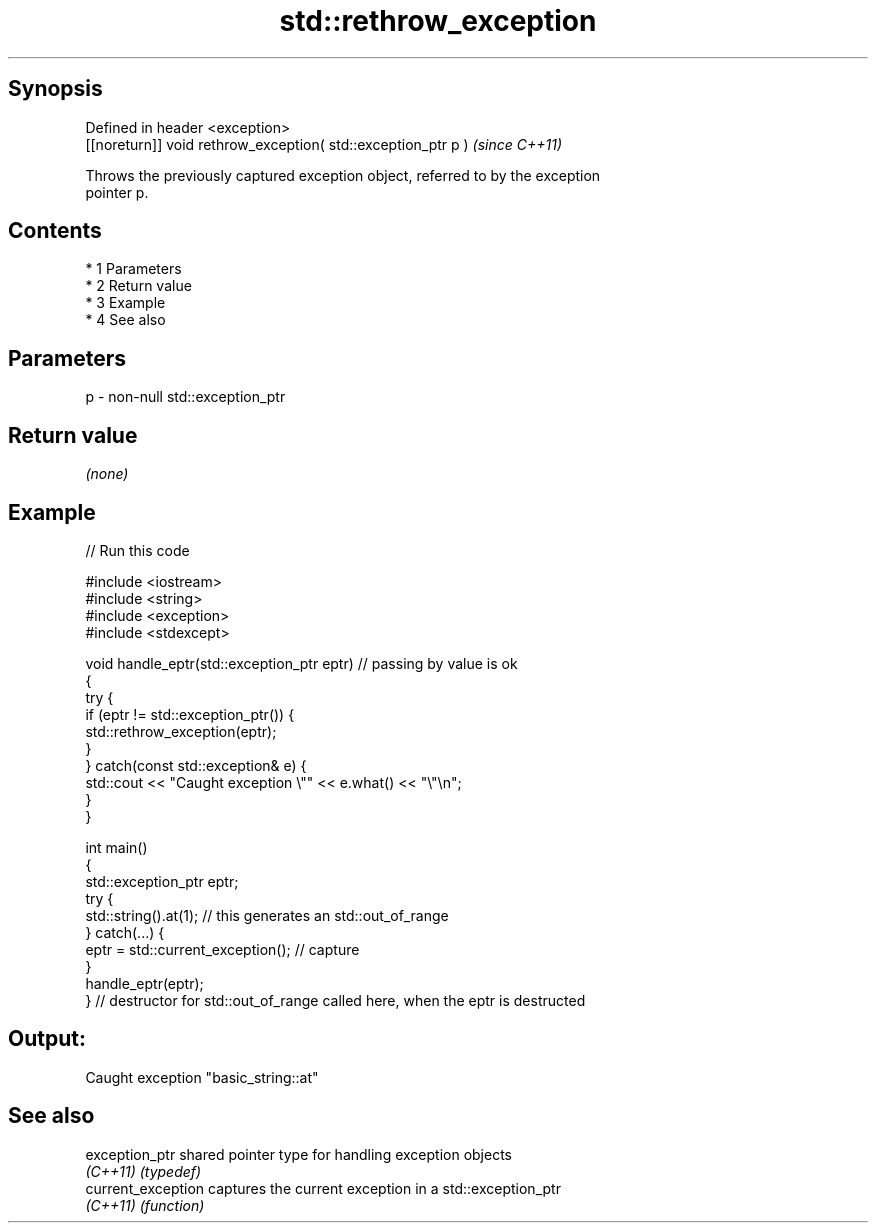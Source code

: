 .TH std::rethrow_exception 3 "Apr 19 2014" "1.0.0" "C++ Standard Libary"
.SH Synopsis
   Defined in header <exception>
   [[noreturn]] void rethrow_exception( std::exception_ptr p )  \fI(since C++11)\fP

   Throws the previously captured exception object, referred to by the exception
   pointer p.

.SH Contents

     * 1 Parameters
     * 2 Return value
     * 3 Example
     * 4 See also

.SH Parameters

   p - non-null std::exception_ptr

.SH Return value

   \fI(none)\fP

.SH Example

   
// Run this code

 #include <iostream>
 #include <string>
 #include <exception>
 #include <stdexcept>

 void handle_eptr(std::exception_ptr eptr) // passing by value is ok
 {
     try {
         if (eptr != std::exception_ptr()) {
             std::rethrow_exception(eptr);
         }
     } catch(const std::exception& e) {
         std::cout << "Caught exception \\"" << e.what() << "\\"\\n";
     }
 }

 int main()
 {
     std::exception_ptr eptr;
     try {
         std::string().at(1); // this generates an std::out_of_range
     } catch(...) {
         eptr = std::current_exception(); // capture
     }
     handle_eptr(eptr);
 } // destructor for std::out_of_range called here, when the eptr is destructed

.SH Output:

 Caught exception "basic_string::at"

.SH See also

   exception_ptr     shared pointer type for handling exception objects
   \fI(C++11)\fP           \fI(typedef)\fP
   current_exception captures the current exception in a std::exception_ptr
   \fI(C++11)\fP           \fI(function)\fP

